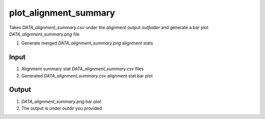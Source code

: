 ======================
plot_alignment_summary
======================

Takes `DATA_alignment_summary.csv` under the alignment output `outfolder` and generate a bar plot `DATA_alignment_summary.png` file

#. Generate merged `DATA_alignment_summary.png` alignment stats

Input
=====

#. Alignment summary stat `DATA_alignment_summary.csv` files
#. Generated `DATA_alignment_summary.csv` alignment stat bar plot


Output
======

#. `DATA_alignment_summary.png` bar plot
#. The output is under `outdir` you provided

